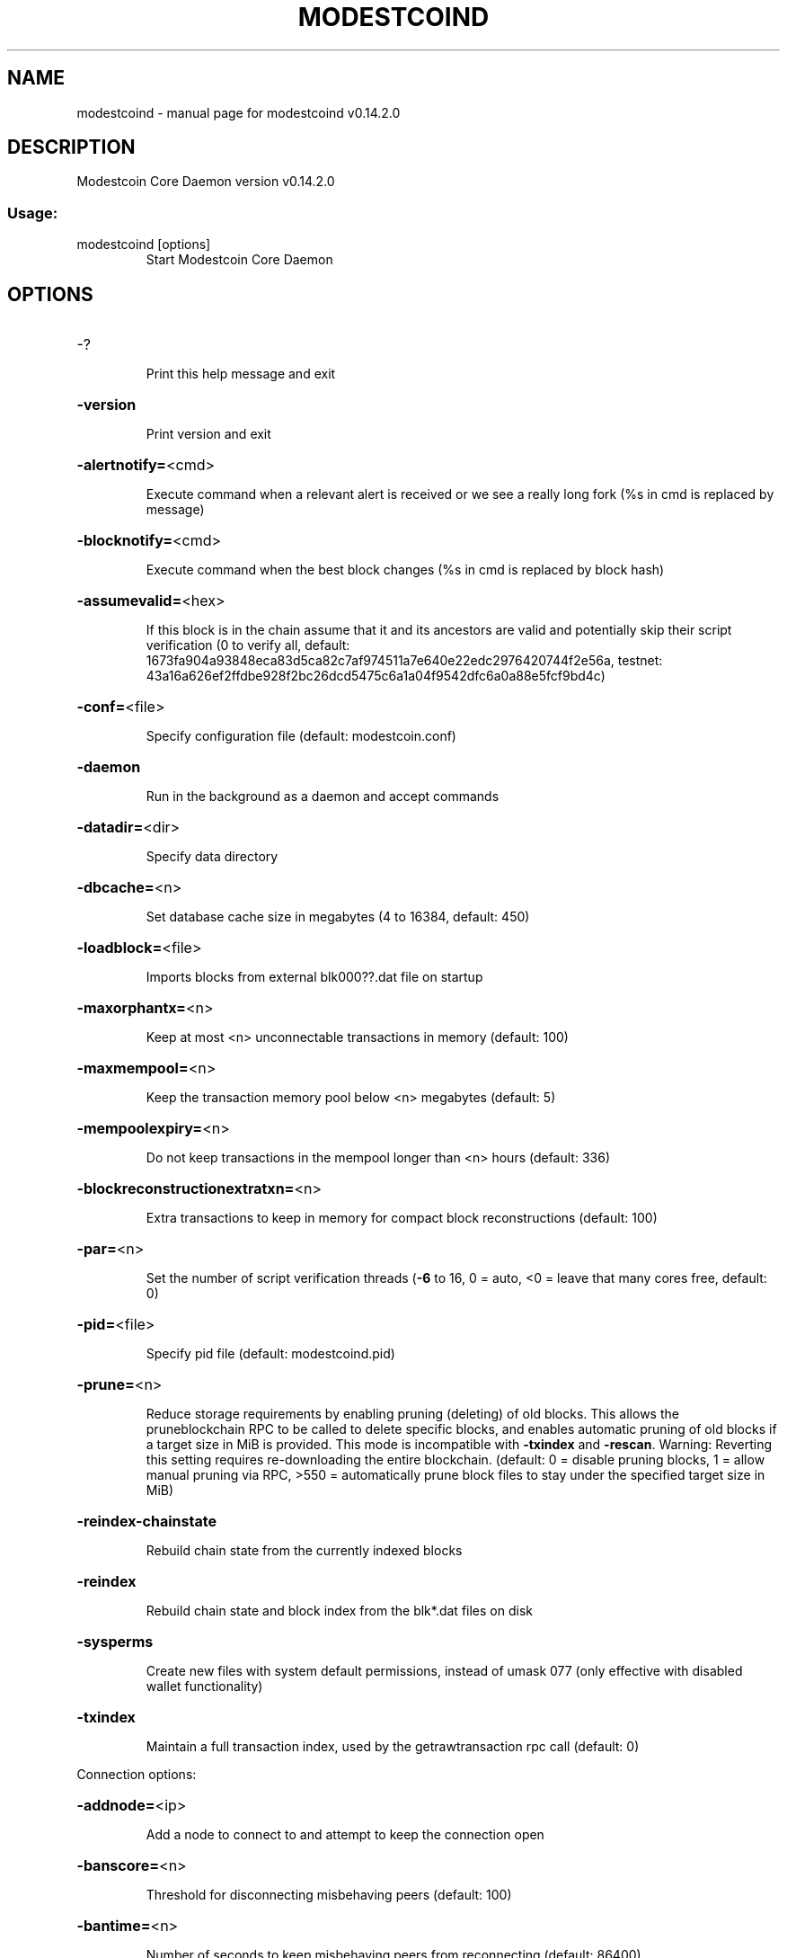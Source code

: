 .\" DO NOT MODIFY THIS FILE!  It was generated by help2man 1.47.3.
.TH MODESTCOIND "1" "June 2017" "modestcoind v0.14.2.0" "User Commands"
.SH NAME
modestcoind \- manual page for modestcoind v0.14.2.0
.SH DESCRIPTION
Modestcoin Core Daemon version v0.14.2.0
.SS "Usage:"
.TP
modestcoind [options]
Start Modestcoin Core Daemon
.SH OPTIONS
.HP
\-?
.IP
Print this help message and exit
.HP
\fB\-version\fR
.IP
Print version and exit
.HP
\fB\-alertnotify=\fR<cmd>
.IP
Execute command when a relevant alert is received or we see a really
long fork (%s in cmd is replaced by message)
.HP
\fB\-blocknotify=\fR<cmd>
.IP
Execute command when the best block changes (%s in cmd is replaced by
block hash)
.HP
\fB\-assumevalid=\fR<hex>
.IP
If this block is in the chain assume that it and its ancestors are valid
and potentially skip their script verification (0 to verify all,
default:
1673fa904a93848eca83d5ca82c7af974511a7e640e22edc2976420744f2e56a,
testnet:
43a16a626ef2ffdbe928f2bc26dcd5475c6a1a04f9542dfc6a0a88e5fcf9bd4c)
.HP
\fB\-conf=\fR<file>
.IP
Specify configuration file (default: modestcoin.conf)
.HP
\fB\-daemon\fR
.IP
Run in the background as a daemon and accept commands
.HP
\fB\-datadir=\fR<dir>
.IP
Specify data directory
.HP
\fB\-dbcache=\fR<n>
.IP
Set database cache size in megabytes (4 to 16384, default: 450)
.HP
\fB\-loadblock=\fR<file>
.IP
Imports blocks from external blk000??.dat file on startup
.HP
\fB\-maxorphantx=\fR<n>
.IP
Keep at most <n> unconnectable transactions in memory (default: 100)
.HP
\fB\-maxmempool=\fR<n>
.IP
Keep the transaction memory pool below <n> megabytes (default: 5)
.HP
\fB\-mempoolexpiry=\fR<n>
.IP
Do not keep transactions in the mempool longer than <n> hours (default:
336)
.HP
\fB\-blockreconstructionextratxn=\fR<n>
.IP
Extra transactions to keep in memory for compact block reconstructions
(default: 100)
.HP
\fB\-par=\fR<n>
.IP
Set the number of script verification threads (\fB\-6\fR to 16, 0 = auto, <0 =
leave that many cores free, default: 0)
.HP
\fB\-pid=\fR<file>
.IP
Specify pid file (default: modestcoind.pid)
.HP
\fB\-prune=\fR<n>
.IP
Reduce storage requirements by enabling pruning (deleting) of old
blocks. This allows the pruneblockchain RPC to be called to
delete specific blocks, and enables automatic pruning of old
blocks if a target size in MiB is provided. This mode is
incompatible with \fB\-txindex\fR and \fB\-rescan\fR. Warning: Reverting this
setting requires re\-downloading the entire blockchain. (default:
0 = disable pruning blocks, 1 = allow manual pruning via RPC,
>550 = automatically prune block files to stay under the
specified target size in MiB)
.HP
\fB\-reindex\-chainstate\fR
.IP
Rebuild chain state from the currently indexed blocks
.HP
\fB\-reindex\fR
.IP
Rebuild chain state and block index from the blk*.dat files on disk
.HP
\fB\-sysperms\fR
.IP
Create new files with system default permissions, instead of umask 077
(only effective with disabled wallet functionality)
.HP
\fB\-txindex\fR
.IP
Maintain a full transaction index, used by the getrawtransaction rpc
call (default: 0)
.PP
Connection options:
.HP
\fB\-addnode=\fR<ip>
.IP
Add a node to connect to and attempt to keep the connection open
.HP
\fB\-banscore=\fR<n>
.IP
Threshold for disconnecting misbehaving peers (default: 100)
.HP
\fB\-bantime=\fR<n>
.IP
Number of seconds to keep misbehaving peers from reconnecting (default:
86400)
.HP
\fB\-bind=\fR<addr>
.IP
Bind to given address and always listen on it. Use [host]:port notation
for IPv6
.HP
\fB\-connect=\fR<ip>
.IP
Connect only to the specified node(s); \fB\-noconnect\fR or \fB\-connect\fR=\fI\,0\/\fR alone to
disable automatic connections
.HP
\fB\-discover\fR
.IP
Discover own IP addresses (default: 1 when listening and no \fB\-externalip\fR
or \fB\-proxy\fR)
.HP
\fB\-dns\fR
.IP
Allow DNS lookups for \fB\-addnode\fR, \fB\-seednode\fR and \fB\-connect\fR (default: 1)
.HP
\fB\-dnsseed\fR
.IP
Query for peer addresses via DNS lookup, if low on addresses (default: 1
unless \fB\-connect\fR/\-noconnect)
.HP
\fB\-externalip=\fR<ip>
.IP
Specify your own public address
.HP
\fB\-forcednsseed\fR
.IP
Always query for peer addresses via DNS lookup (default: 0)
.HP
\fB\-listen\fR
.IP
Accept connections from outside (default: 1 if no \fB\-proxy\fR or
\fB\-connect\fR/\-noconnect)
.HP
\fB\-listenonion\fR
.IP
Automatically create Tor hidden service (default: 1)
.HP
\fB\-maxconnections=\fR<n>
.IP
Maintain at most <n> connections to peers (default: 125)
.HP
\fB\-maxreceivebuffer=\fR<n>
.IP
Maximum per\-connection receive buffer, <n>*1000 bytes (default: 5000)
.HP
\fB\-maxsendbuffer=\fR<n>
.IP
Maximum per\-connection send buffer, <n>*1000 bytes (default: 1000)
.HP
\fB\-maxtimeadjustment\fR
.IP
Maximum allowed median peer time offset adjustment. Local perspective of
time may be influenced by peers forward or backward by this
amount. (default: 4200 seconds)
.HP
\fB\-onion=\fR<ip:port>
.IP
Use separate SOCKS5 proxy to reach peers via Tor hidden services
(default: \fB\-proxy\fR)
.HP
\fB\-onlynet=\fR<net>
.IP
Only connect to nodes in network <net> (ipv4, ipv6 or onion)
.HP
\fB\-permitbaremultisig\fR
.IP
Relay non\-P2SH multisig (default: 1)
.HP
\fB\-peerbloomfilters\fR
.IP
Support filtering of blocks and transaction with bloom filters (default:
1)
.HP
\fB\-port=\fR<port>
.IP
Listen for connections on <port> (default: 8333 or testnet: 18333)
.HP
\fB\-proxy=\fR<ip:port>
.IP
Connect through SOCKS5 proxy
.HP
\fB\-proxyrandomize\fR
.IP
Randomize credentials for every proxy connection. This enables Tor
stream isolation (default: 1)
.HP
\fB\-rpcserialversion\fR
.IP
Sets the serialization of raw transaction or block hex returned in
non\-verbose mode, non\-segwit(0) or segwit(1) (default: 1)
.HP
\fB\-seednode=\fR<ip>
.IP
Connect to a node to retrieve peer addresses, and disconnect
.HP
\fB\-timeout=\fR<n>
.IP
Specify connection timeout in milliseconds (minimum: 1, default: 5000)
.HP
\fB\-torcontrol=\fR<ip>:<port>
.IP
Tor control port to use if onion listening enabled (default:
127.0.0.1:9051)
.HP
\fB\-torpassword=\fR<pass>
.IP
Tor control port password (default: empty)
.HP
\fB\-upnp\fR
.IP
Use UPnP to map the listening port (default: 0)
.HP
\fB\-whitebind=\fR<addr>
.IP
Bind to given address and whitelist peers connecting to it. Use
[host]:port notation for IPv6
.HP
\fB\-whitelist=\fR<IP address or network>
.IP
Whitelist peers connecting from the given IP address (e.g. 1.2.3.4) or
CIDR notated network (e.g. 1.2.3.0/24). Can be specified multiple
times. Whitelisted peers cannot be DoS banned and their
transactions are always relayed, even if they are already in the
mempool, useful e.g. for a gateway
.HP
\fB\-whitelistrelay\fR
.IP
Accept relayed transactions received from whitelisted peers even when
not relaying transactions (default: 1)
.HP
\fB\-whitelistforcerelay\fR
.IP
Force relay of transactions from whitelisted peers even if they violate
local relay policy (default: 1)
.HP
\fB\-maxuploadtarget=\fR<n>
.IP
Tries to keep outbound traffic under the given target (in MiB per 24h),
0 = no limit (default: 0)
.PP
Wallet options:
.HP
\fB\-disablewallet\fR
.IP
Do not load the wallet and disable wallet RPC calls
.HP
\fB\-keypool=\fR<n>
.IP
Set key pool size to <n> (default: 100)
.HP
\fB\-fallbackfee=\fR<amt>
.IP
A fee rate (in LTC/kB) that will be used when fee estimation has
insufficient data (default: 0.002)
.HP
\fB\-mintxfee=\fR<amt>
.IP
Fees (in LTC/kB) smaller than this are considered zero fee for
transaction creation (default: 0.001)
.HP
\fB\-paytxfee=\fR<amt>
.IP
Fee (in LTC/kB) to add to transactions you send (default: 0.00)
.HP
\fB\-rescan\fR
.IP
Rescan the block chain for missing wallet transactions on startup
.HP
\fB\-salvagewallet\fR
.IP
Attempt to recover private keys from a corrupt wallet on startup
.HP
\fB\-spendzeroconfchange\fR
.IP
Spend unconfirmed change when sending transactions (default: 1)
.HP
\fB\-txconfirmtarget=\fR<n>
.IP
If paytxfee is not set, include enough fee so transactions begin
confirmation on average within n blocks (default: 6)
.HP
\fB\-usehd\fR
.IP
Use hierarchical deterministic key generation (HD) after BIP32. Only has
effect during wallet creation/first start (default: 1)
.HP
\fB\-walletrbf\fR
.IP
Send transactions with full\-RBF opt\-in enabled (default: 0)
.HP
\fB\-upgradewallet\fR
.IP
Upgrade wallet to latest format on startup
.HP
\fB\-wallet=\fR<file>
.IP
Specify wallet file (within data directory) (default: wallet.dat)
.HP
\fB\-walletbroadcast\fR
.IP
Make the wallet broadcast transactions (default: 1)
.HP
\fB\-walletnotify=\fR<cmd>
.IP
Execute command when a wallet transaction changes (%s in cmd is replaced
by TxID)
.HP
\fB\-zapwallettxes=\fR<mode>
.IP
Delete all wallet transactions and only recover those parts of the
blockchain through \fB\-rescan\fR on startup (1 = keep tx meta data e.g.
account owner and payment request information, 2 = drop tx meta
data)
.PP
ZeroMQ notification options:
.HP
\fB\-zmqpubhashblock=\fR<address>
.IP
Enable publish hash block in <address>
.HP
\fB\-zmqpubhashtx=\fR<address>
.IP
Enable publish hash transaction in <address>
.HP
\fB\-zmqpubrawblock=\fR<address>
.IP
Enable publish raw block in <address>
.HP
\fB\-zmqpubrawtx=\fR<address>
.IP
Enable publish raw transaction in <address>
.PP
Debugging/Testing options:
.HP
\fB\-uacomment=\fR<cmt>
.IP
Append comment to the user agent string
.HP
\fB\-debug=\fR<category>
.IP
Output debugging information (default: 0, supplying <category> is
optional). If <category> is not supplied or if <category> = 1,
output all debugging information.<category> can be: addrman,
alert, bench, cmpctblock, coindb, db, http, libevent, lock,
mempool, mempoolrej, net, proxy, prune, rand, reindex, rpc,
selectcoins, tor, zmq.
.HP
\fB\-help\-debug\fR
.IP
Show all debugging options (usage: \fB\-\-help\fR \fB\-help\-debug\fR)
.HP
\fB\-logips\fR
.IP
Include IP addresses in debug output (default: 0)
.HP
\fB\-logtimestamps\fR
.IP
Prepend debug output with timestamp (default: 1)
.HP
\fB\-minrelaytxfee=\fR<amt>
.IP
Fees (in LTC/kB) smaller than this are considered zero fee for relaying,
mining and transaction creation (default: 0.00001)
.HP
\fB\-maxtxfee=\fR<amt>
.IP
Maximum total fees (in LTC) to use in a single wallet transaction or raw
transaction; setting this too low may abort large transactions
(default: 0.10)
.HP
\fB\-printtoconsole\fR
.IP
Send trace/debug info to console instead of debug.log file
.HP
\fB\-shrinkdebugfile\fR
.IP
Shrink debug.log file on client startup (default: 1 when no \fB\-debug\fR)
.PP
Chain selection options:
.HP
\fB\-testnet\fR
.IP
Use the test chain
.PP
Node relay options:
.HP
\fB\-bytespersigop\fR
.IP
Equivalent bytes per sigop in transactions for relay and mining
(default: 20)
.HP
\fB\-datacarrier\fR
.IP
Relay and mine data carrier transactions (default: 1)
.HP
\fB\-datacarriersize\fR
.IP
Maximum size of data in data carrier transactions we relay and mine
(default: 83)
.HP
\fB\-mempoolreplacement\fR
.IP
Enable transaction replacement in the memory pool (default: 1)
.PP
Block creation options:
.HP
\fB\-blockmaxweight=\fR<n>
.IP
Set maximum BIP141 block weight (default: 3000000)
.HP
\fB\-blockmaxsize=\fR<n>
.IP
Set maximum block size in bytes (default: 750000)
.HP
\fB\-blockprioritysize=\fR<n>
.IP
Set maximum size of high\-priority/low\-fee transactions in bytes
(default: 0)
.HP
\fB\-blockmintxfee=\fR<amt>
.IP
Set lowest fee rate (in LTC/kB) for transactions to be included in block
creation. (default: 0.00001)
.PP
RPC server options:
.HP
\fB\-server\fR
.IP
Accept command line and JSON\-RPC commands
.HP
\fB\-rest\fR
.IP
Accept public REST requests (default: 0)
.HP
\fB\-rpcbind=\fR<addr>
.IP
Bind to given address to listen for JSON\-RPC connections. Use
[host]:port notation for IPv6. This option can be specified
multiple times (default: bind to all interfaces)
.HP
\fB\-rpccookiefile=\fR<loc>
.IP
Location of the auth cookie (default: data dir)
.HP
\fB\-rpcuser=\fR<user>
.IP
Username for JSON\-RPC connections
.HP
\fB\-rpcpassword=\fR<pw>
.IP
Password for JSON\-RPC connections
.HP
\fB\-rpcauth=\fR<userpw>
.IP
Username and hashed password for JSON\-RPC connections. The field
<userpw> comes in the format: <USERNAME>:<SALT>$<HASH>. A
canonical python script is included in share/rpcuser. The client
then connects normally using the
rpcuser=<USERNAME>/rpcpassword=<PASSWORD> pair of arguments. This
option can be specified multiple times
.HP
\fB\-rpcport=\fR<port>
.IP
Listen for JSON\-RPC connections on <port> (default: 9332 or testnet:
19332)
.HP
\fB\-rpcallowip=\fR<ip>
.IP
Allow JSON\-RPC connections from specified source. Valid for <ip> are a
single IP (e.g. 1.2.3.4), a network/netmask (e.g.
1.2.3.4/255.255.255.0) or a network/CIDR (e.g. 1.2.3.4/24). This
option can be specified multiple times
.HP
\fB\-rpcthreads=\fR<n>
.IP
Set the number of threads to service RPC calls (default: 4)
.SH COPYRIGHT
Copyright (C) 2009-2017 The Bitcoin Core developers
Copyright (C) 2011-2017 The Modestcoin Core developers

Please contribute if you find Modestcoin Core useful. Visit
<https://modestcoin.org> for further information about the software.
The source code is available from <https://github.com/modestcoin-project/modestcoin>.

This is experimental software.
Distributed under the MIT software license, see the accompanying file COPYING
or <https://opensource.org/licenses/MIT>

This product includes software developed by the OpenSSL Project for use in the
OpenSSL Toolkit <https://www.openssl.org> and cryptographic software written by
Eric Young and UPnP software written by Thomas Bernard.
